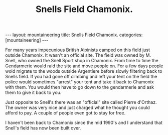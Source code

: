 #+STARTUP: showall indent
#+STARTUP: hidestars
#+OPTIONS: H:2 num:nil tags:nil toc:nil timestamps:nil
#+TITLE: Snells Field Chamonix.
#+BEGIN_HTML
---
layout: mountaineering
title: Snells Field Chamonix.
categories: [mountaineering]
---
#+END_HTML
For many years impecunious British Alpinists camped on this field just
outside Chamonix. It wasn't an official site. The field was owned by
M. Snell, who owned the Snell Sport shop in Chamonix. From time to
time the Gendarmerie would raid the site and move people on. For a few
days people wold migrate to the woods outside Argentiere before slowly
filtering back to Snells field. If you had gone off climbing and left
your tent on the field the police would sometimes "arrest" your tent
and take it back to Chamonix with them. You would then have to go down
to the gendarmerie and ask them to give it back to you.

Just opposite to Snell's there was an "official" site called Pierre
d'Orthaz. The owner was very nice and just charged what he thought you
could afford to pay. A couple of people even got to stay for free.

I haven't been back to Chamonix since the mid 1990's and I understand
that Snell's field has now been built over.

